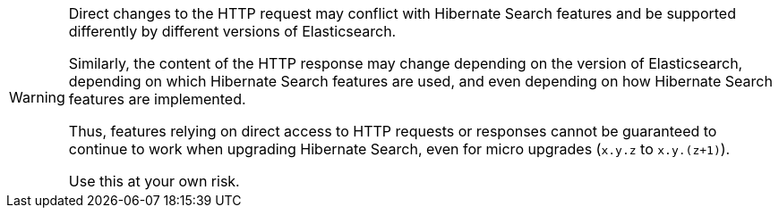 [WARNING]
====
Direct changes to the HTTP request may conflict with Hibernate Search features
and be supported differently by different versions of Elasticsearch.

Similarly, the content of the HTTP response may change
depending on the version of Elasticsearch,
depending on which Hibernate Search features are used,
and even depending on how Hibernate Search features are implemented.

Thus, features relying on direct access to HTTP requests or responses
cannot be guaranteed to continue to work when upgrading Hibernate Search,
even for micro upgrades (`x.y.z` to `x.y.(z+1)`).

Use this at your own risk.
====
